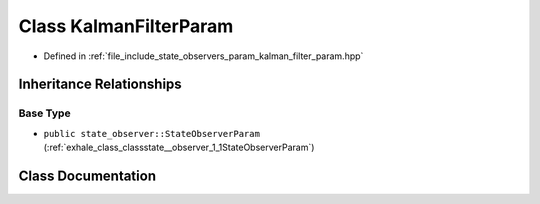 .. _exhale_class_classstate__observer_1_1KalmanFilterParam:

Class KalmanFilterParam
=======================

- Defined in :ref:`file_include_state_observers_param_kalman_filter_param.hpp`


Inheritance Relationships
-------------------------

Base Type
*********

- ``public state_observer::StateObserverParam`` (:ref:`exhale_class_classstate__observer_1_1StateObserverParam`)


Class Documentation
-------------------


.. doxygenclass:: state_observer::KalmanFilterParam
   :project: state_observers Doxygen Project
   :members:
   :protected-members:
   :undoc-members: